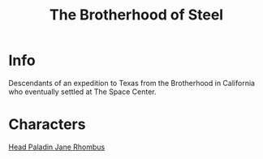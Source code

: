 :PROPERTIES:
:ID:       a7ebb2c1-189f-4f2b-ae5b-72486895fb53
:END:
#+title: The Brotherhood of Steel
#+filetags: :faction:fallout:
* Info
 Descendants of an expedition to Texas from the Brotherhood in California
 who eventually settled at The Space Center.

* Characters
[[id:5bebe8c8-74d1-4b2e-8438-d954532e61d0][Head Paladin Jane Rhombus]]

